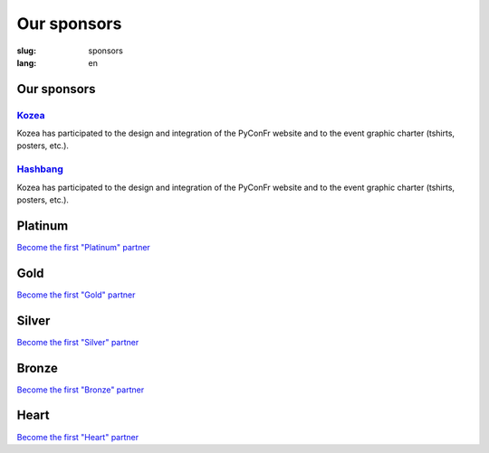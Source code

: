 Our sponsors
############

:slug: sponsors
:lang: en

Our sponsors
============

`Kozea <https://www.kozea.fr/>`_
--------------------------------

.. image:: /images/logo_kozea.svg
   :height: 100px
   :width: 200px
   :alt: logo de Kozea
   :target: https://www.kozea.fr/

Kozea has participated to the design and integration of the PyConFr website and to the event graphic charter (tshirts, posters, etc.).

`Hashbang <https://hashbang.fr>`_
---------------------------------

.. image:: /images/logo_hashbang.svg
   :height: 100px
   :width: 200px
   :alt: logo d'Hashbang
   :target: https://hashbang.fr/

Kozea has participated to the design and integration of the PyConFr website and to the event graphic charter (tshirts, posters, etc.).

Platinum
========

`Become the first "Platinum" partner </en/sponsor-pyconfr>`_

Gold
====

`Become the first "Gold" partner </en/sponsor-pyconfr>`_

Silver
======

`Become the first "Silver" partner </en/sponsor-pyconfr>`_

Bronze
======

`Become the first "Bronze" partner </en/sponsor-pyconfr>`_

Heart
=====

`Become the first "Heart" partner </en/sponsor-pyconfr>`_
